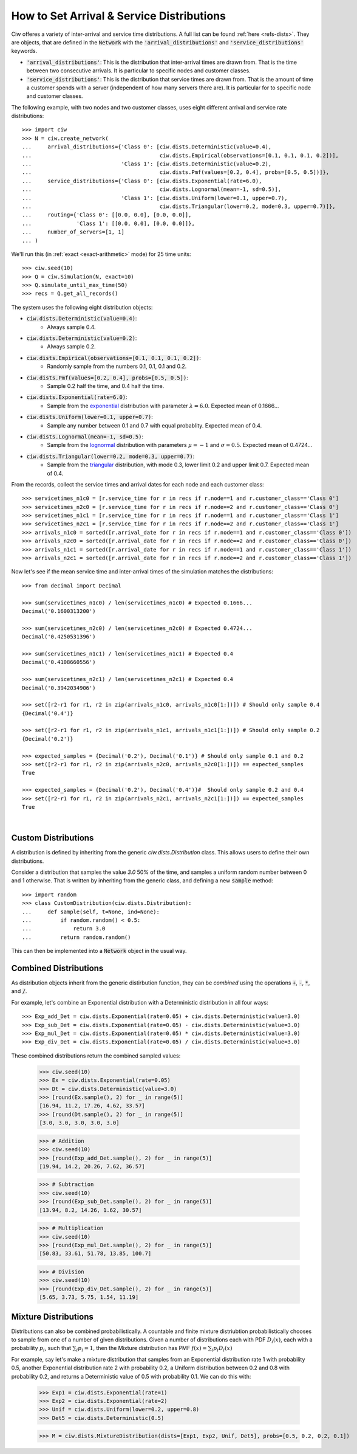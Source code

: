 .. _set-dists:

==========================================
How to Set Arrival & Service Distributions
==========================================

Ciw offeres a variety of inter-arrival and service time distributions.
A full list can be found :ref:`here <refs-dists>`.
They are objects, that are defined in the :code:`Network` with the :code:`'arrival_distributions'` and :code:`'service_distributions'` keywords.

+ :code:`'arrival_distributions'`: This is the distribution that inter-arrival times are drawn from. That is the time between two consecutive arrivals. It is particular to specific nodes and customer classes.
+ :code:`'service_distributions'`: This is the distribution that service times are drawn from. That is the amount of time a customer spends with a server (independent of how many servers there are). It is particular for to specific node and customer classes.

The following example, with two nodes and two customer classes, uses eight different arrival and service rate distributions::

    >>> import ciw
    >>> N = ciw.create_network(
    ...     arrival_distributions={'Class 0': [ciw.dists.Deterministic(value=0.4),
    ...                                        ciw.dists.Empirical(observations=[0.1, 0.1, 0.1, 0.2])],
    ...                            'Class 1': [ciw.dists.Deterministic(value=0.2),
    ...                                        ciw.dists.Pmf(values=[0.2, 0.4], probs=[0.5, 0.5])]},
    ...     service_distributions={'Class 0': [ciw.dists.Exponential(rate=6.0),
    ...                                        ciw.dists.Lognormal(mean=-1, sd=0.5)],
    ...                            'Class 1': [ciw.dists.Uniform(lower=0.1, upper=0.7),
    ...                                        ciw.dists.Triangular(lower=0.2, mode=0.3, upper=0.7)]},
    ...     routing={'Class 0': [[0.0, 0.0], [0.0, 0.0]],
    ...              'Class 1': [[0.0, 0.0], [0.0, 0.0]]},
    ...     number_of_servers=[1, 1]
    ... )

We'll run this (in :ref:`exact <exact-arithmetic>` mode) for 25 time units::

    >>> ciw.seed(10)
    >>> Q = ciw.Simulation(N, exact=10)
    >>> Q.simulate_until_max_time(50)
    >>> recs = Q.get_all_records()

The system uses the following eight distribution objects:

+ :code:`ciw.dists.Deterministic(value=0.4)`:
   + Always sample 0.4.
+ :code:`ciw.dists.Deterministic(value=0.2)`:
   + Always sample 0.2.
+ :code:`ciw.dists.Empirical(observations=[0.1, 0.1, 0.1, 0.2])`:
   + Randomly sample from the numbers 0.1, 0.1, 0.1 and 0.2.
+ :code:`ciw.dists.Pmf(values=[0.2, 0.4], probs=[0.5, 0.5])`:
   + Sample 0.2 half the time, and 0.4 half the time.
+ :code:`ciw.dists.Exponential(rate=6.0)`:
   + Sample from the `exponential <https://en.wikipedia.org/wiki/Exponential_distribution>`_ distribution with parameter :math:`\lambda = 6.0`. Expected mean of 0.1666...
+ :code:`ciw.dists.Uniform(lower=0.1, upper=0.7)`:
   + Sample any number between 0.1 and 0.7 with equal probablity. Expected mean of 0.4.
+ :code:`ciw.dists.Lognormal(mean=-1, sd=0.5)`:
   + Sample from the `lognormal <https://en.wikipedia.org/wiki/Log-normal_distribution>`_ distribution with parameters :math:`\mu = -1` and :math:`\sigma = 0.5`. Expected mean of 0.4724...
+ :code:`ciw.dists.Triangular(lower=0.2, mode=0.3, upper=0.7)`:
   + Sample from the `triangular <https://en.wikipedia.org/wiki/Triangular_distribution>`_ distribution, with mode 0.3, lower limit 0.2 and upper limit 0.7. Expected mean of 0.4.

From the records, collect the service times and arrival dates for each node and each customer class::

    >>> servicetimes_n1c0 = [r.service_time for r in recs if r.node==1 and r.customer_class=='Class 0']
    >>> servicetimes_n2c0 = [r.service_time for r in recs if r.node==2 and r.customer_class=='Class 0']
    >>> servicetimes_n1c1 = [r.service_time for r in recs if r.node==1 and r.customer_class=='Class 1']
    >>> servicetimes_n2c1 = [r.service_time for r in recs if r.node==2 and r.customer_class=='Class 1']
    >>> arrivals_n1c0 = sorted([r.arrival_date for r in recs if r.node==1 and r.customer_class=='Class 0'])
    >>> arrivals_n2c0 = sorted([r.arrival_date for r in recs if r.node==2 and r.customer_class=='Class 0'])
    >>> arrivals_n1c1 = sorted([r.arrival_date for r in recs if r.node==1 and r.customer_class=='Class 1'])
    >>> arrivals_n2c1 = sorted([r.arrival_date for r in recs if r.node==2 and r.customer_class=='Class 1'])

Now let's see if the mean service time and inter-arrival times of the simulation matches the distributions::

    >>> from decimal import Decimal

    >>> sum(servicetimes_n1c0) / len(servicetimes_n1c0) # Expected 0.1666...
    Decimal('0.1600313200')

    >>> sum(servicetimes_n2c0) / len(servicetimes_n2c0) # Expected 0.4724...
    Decimal('0.4250531396')

    >>> sum(servicetimes_n1c1) / len(servicetimes_n1c1) # Expected 0.4
    Decimal('0.4108660556')

    >>> sum(servicetimes_n2c1) / len(servicetimes_n2c1) # Expected 0.4
    Decimal('0.3942034906')

    >>> set([r2-r1 for r1, r2 in zip(arrivals_n1c0, arrivals_n1c0[1:])]) # Should only sample 0.4
    {Decimal('0.4')}

    >>> set([r2-r1 for r1, r2 in zip(arrivals_n1c1, arrivals_n1c1[1:])]) # Should only sample 0.2
    {Decimal('0.2')}

    >>> expected_samples = {Decimal('0.2'), Decimal('0.1')} # Should only sample 0.1 and 0.2
    >>> set([r2-r1 for r1, r2 in zip(arrivals_n2c0, arrivals_n2c0[1:])]) == expected_samples
    True

    >>> expected_samples = {Decimal('0.2'), Decimal('0.4')}#  Should only sample 0.2 and 0.4
    >>> set([r2-r1 for r1, r2 in zip(arrivals_n2c1, arrivals_n2c1[1:])]) == expected_samples
    True

​ 

Custom Distributions
--------------------

A distribution is defined by inheriting from the generic `ciw.dists.Distribution` class.
This allows users to define their own distributions.

Consider a distribution that samples the value `3.0` 50% of the time, and samples a uniform random number between 0 and 1 otherwise. That is written by inheriting from the generic class, and defining a new :code:`sample` method::

    >>> import random
    >>> class CustomDistribution(ciw.dists.Distribution):
    ...     def sample(self, t=None, ind=None):
    ...         if random.random() < 0.5:
    ...             return 3.0
    ...         return random.random()

This can then be implemented into a :code:`Network` object in the usual way.


Combined Distributions
----------------------

As distribution objects inherit from the generic distirbution function, they can be *combined* using the operations :code:`+`, :code:`-`, :code:`*`, and :code:`/`.

For example, let's combine an Exponential distribution with a Deterministic distribution in all four ways::

    >>> Exp_add_Det = ciw.dists.Exponential(rate=0.05) + ciw.dists.Deterministic(value=3.0)
    >>> Exp_sub_Det = ciw.dists.Exponential(rate=0.05) - ciw.dists.Deterministic(value=3.0)
    >>> Exp_mul_Det = ciw.dists.Exponential(rate=0.05) * ciw.dists.Deterministic(value=3.0)
    >>> Exp_div_Det = ciw.dists.Exponential(rate=0.05) / ciw.dists.Deterministic(value=3.0)

These combined distributions return the combined sampled values:

    >>> ciw.seed(10)
    >>> Ex = ciw.dists.Exponential(rate=0.05)
    >>> Dt = ciw.dists.Deterministic(value=3.0)
    >>> [round(Ex.sample(), 2) for _ in range(5)]
    [16.94, 11.2, 17.26, 4.62, 33.57]
    >>> [round(Dt.sample(), 2) for _ in range(5)]
    [3.0, 3.0, 3.0, 3.0, 3.0]

    >>> # Addition
    >>> ciw.seed(10)
    >>> [round(Exp_add_Det.sample(), 2) for _ in range(5)]
    [19.94, 14.2, 20.26, 7.62, 36.57]

    >>> # Subtraction
    >>> ciw.seed(10)
    >>> [round(Exp_sub_Det.sample(), 2) for _ in range(5)]
    [13.94, 8.2, 14.26, 1.62, 30.57]

    >>> # Multiplication
    >>> ciw.seed(10)
    >>> [round(Exp_mul_Det.sample(), 2) for _ in range(5)]
    [50.83, 33.61, 51.78, 13.85, 100.7]

    >>> # Division
    >>> ciw.seed(10)
    >>> [round(Exp_div_Det.sample(), 2) for _ in range(5)]
    [5.65, 3.73, 5.75, 1.54, 11.19]


Mixture Distributions
---------------------
Distributions can also be combined probabilistically. A countable and finite mixture distriubtion probabilistically chooses to sample from one of a number of given distributions. Given a number of distributions each with PDF :math:`D_i(x)`, each with a probability :math:`p_i`, such that :math:`\sum_i p_i = 1`, then the Mixture distribution has PMF :math:`f(x) = \sum_i p_i D_i(x)`

For example, say let's make a mixture distribution that samples from an Exponential distribution rate 1 with probability 0.5, another Exponential distribution rate 2 with probability 0.2, a Uniform distribution between 0.2 and 0.8 with probability 0.2, and returns a Deterministic value of 0.5 with probability 0.1. We can do this with:

    >>> Exp1 = ciw.dists.Exponential(rate=1)
    >>> Exp2 = ciw.dists.Exponential(rate=2)
    >>> Unif = ciw.dists.Uniform(lower=0.2, upper=0.8)
    >>> Det5 = ciw.dists.Deterministic(0.5)

    >>> M = ciw.dists.MixtureDistribution(dists=[Exp1, Exp2, Unif, Det5], probs=[0.5, 0.2, 0.2, 0.1])
